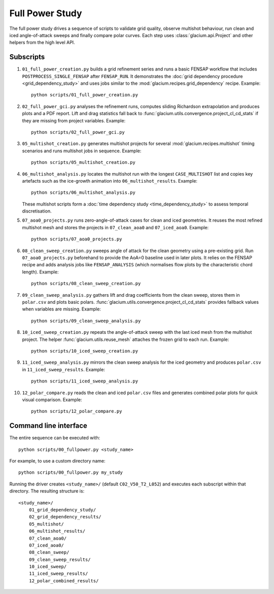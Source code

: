 Full Power Study
================

The full power study drives a sequence of scripts to validate grid quality,
observe multishot behaviour, run clean and iced angle-of-attack sweeps and
finally compare polar curves.  Each step uses
:class:`glacium.api.Project` and other helpers from the high level API.

Subscripts
----------

#. ``01_full_power_creation.py`` builds a grid refinement series and runs a
   basic FENSAP workflow that includes ``POSTPROCESS_SINGLE_FENSAP`` after
   ``FENSAP_RUN``.  It demonstrates the
   :doc:`grid dependency procedure <grid_dependency_study>` and uses jobs
   similar to the :mod:`glacium.recipes.grid_dependency` recipe.  Example::

      python scripts/01_full_power_creation.py

#. ``02_full_power_gci.py`` analyses the refinement runs, computes sliding
   Richardson extrapolation and produces plots and a PDF report.  Lift and drag
   statistics fall back to :func:`glacium.utils.convergence.project_cl_cd_stats`
   if they are missing from project variables.  Example::

      python scripts/02_full_power_gci.py

#. ``05_multishot_creation.py`` generates multishot projects for several
   :mod:`glacium.recipes.multishot` timing scenarios and runs multishot jobs in
   sequence.  Example::

      python scripts/05_multishot_creation.py

#. ``06_multishot_analysis.py`` locates the multishot run with the longest
   ``CASE_MULTISHOT`` list and copies key artefacts such as the ice-growth
   animation into ``06_multishot_results``.  Example::

      python scripts/06_multishot_analysis.py

   These multishot scripts form a :doc:`time dependency study <time_dependency_study>`
   to assess temporal discretisation.

#. ``07_aoa0_projects.py`` runs zero-angle-of-attack cases for clean and iced
   geometries. It reuses the most refined multishot mesh and stores the
   projects in ``07_clean_aoa0`` and ``07_iced_aoa0``. Example::

      python scripts/07_aoa0_projects.py

#. ``08_clean_sweep_creation.py`` sweeps angle of attack for the clean geometry
   using a pre-existing grid.  Run ``07_aoa0_projects.py`` beforehand to provide
   the AoA=0 baseline used in later plots.  It relies on the FENSAP recipe and
   adds analysis jobs like ``FENSAP_ANALYSIS`` (which normalises flow plots by
   the characteristic chord length).  Example::

      python scripts/08_clean_sweep_creation.py

#. ``09_clean_sweep_analysis.py`` gathers lift and drag coefficients from the
   clean sweep, stores them in ``polar.csv`` and plots basic polars.
   :func:`glacium.utils.convergence.project_cl_cd_stats` provides fallback
   values when variables are missing.  Example::

      python scripts/09_clean_sweep_analysis.py

#. ``10_iced_sweep_creation.py`` repeats the angle-of-attack sweep with the
   last iced mesh from the multishot project.  The helper
   :func:`glacium.utils.reuse_mesh` attaches the frozen grid to each run.
   Example::

      python scripts/10_iced_sweep_creation.py

#. ``11_iced_sweep_analysis.py`` mirrors the clean sweep analysis for the iced
   geometry and produces ``polar.csv`` in ``11_iced_sweep_results``.  Example::

      python scripts/11_iced_sweep_analysis.py

#. ``12_polar_compare.py`` reads the clean and iced ``polar.csv`` files and
   generates combined polar plots for quick visual comparison.  Example::

      python scripts/12_polar_compare.py

Command line interface
----------------------

The entire sequence can be executed with::

   python scripts/00_fullpower.py <study_name>

For example, to use a custom directory name::

   python scripts/00_fullpower.py my_study

Running the driver creates ``<study_name>/`` (default
``C02_V50_T2_L052``) and executes each subscript within that directory.
The resulting structure is::

   <study_name>/
       01_grid_dependency_study/
       02_grid_dependency_results/
       05_multishot/
       06_multishot_results/
       07_clean_aoa0/
       07_iced_aoa0/
       08_clean_sweep/
       09_clean_sweep_results/
       10_iced_sweep/
       11_iced_sweep_results/
       12_polar_combined_results/

